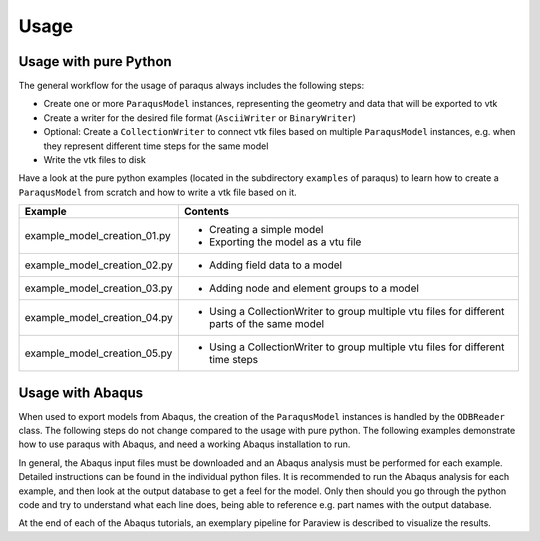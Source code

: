 Usage
=====

Usage with pure Python
----------------------

The general workflow for the usage of paraqus always includes the following steps:

- Create one or more ``ParaqusModel`` instances, representing the geometry and data that will be exported to vtk
- Create a writer for the desired file format (``AsciiWriter`` or ``BinaryWriter``)
- Optional: Create a ``CollectionWriter`` to connect vtk files based on multiple ``ParaqusModel`` instances, e.g. when they represent different time steps for the same model
- Write the vtk files to disk

Have a look at the pure python examples (located in the subdirectory ``examples`` of paraqus) to learn how to create a ``ParaqusModel`` from scratch and how to write a vtk file based on it.

============================     ========
Example                          Contents
============================     ========
example_model_creation_01.py     - Creating a simple model
                                 - Exporting the model as a vtu file

example_model_creation_02.py     - Adding field data to a model

example_model_creation_03.py     - Adding node and element groups to a model

example_model_creation_04.py     - Using a CollectionWriter to group multiple vtu files
                                   for different parts of the same model

example_model_creation_05.py     - Using a CollectionWriter to group multiple vtu files
                                   for different time steps

============================     ========

Usage with Abaqus
-----------------

When used to export models from Abaqus, the creation of the ``ParaqusModel`` instances is handled by the ``ODBReader`` class. The following steps do not change compared to the usage with pure python. The following examples demonstrate how to use paraqus with Abaqus, and need a working Abaqus installation to run. 

In general, the Abaqus input files must be downloaded and an Abaqus analysis must be performed for each example. Detailed instructions can be found in the individual python files. It is recommended to run the Abaqus analysis for each example, and then look at the output database to get a feel for the model. Only then should you go through the python code and try to understand what each line does, being able to reference e.g. part names with the output database.

At the end of each of the Abaqus tutorials, an exemplary pipeline for Paraview is described to visualize the results.

=============================================     ========
Example                                           Contents
=============================================     ========
example_abaqus_cylindrical_billet.py              - Using an ODBReader to export results from an Abaqus odb.
                                                  - Exporting field outputs
						  - Exporting node and element groups

example_abaqus_cylindrical_billet_adaptive.py     - Using a CollectionWriter to combine exports from multiple output databases
                                                  - Specifying time offsets to store correct time values for each result

example_abaqus_aluminum_bending.py                - Export of results for shell elements
                                                  - Fields that are not defined at all nodes/elements

example_abaqus_rivet_forming     		  - CEL elements
                                                  - Large models, parallel vtk files

============================                      ========


